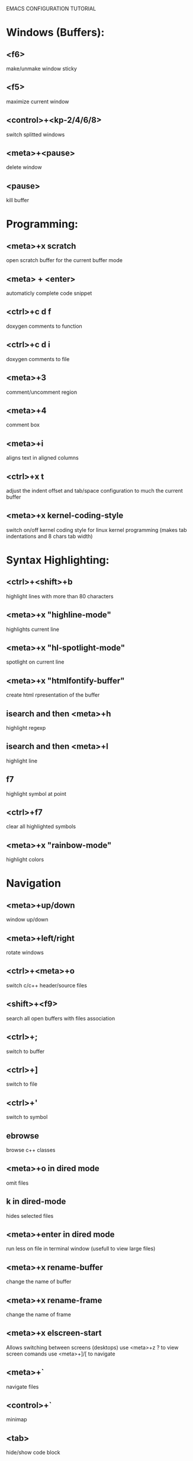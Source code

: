 
        
EMACS CONFIGURATION TUTORIAL


* Windows (Buffers):
** <f6>
   make/unmake window sticky
** <f5>
   maximize current window
** <control>+<kp-2/4/6/8>
   switch splitted windows
** <meta>+<pause>
   delete window
** <pause>
   kill buffer

* Programming:
** <meta>+x scratch
   open scratch buffer for the current buffer mode
** <meta> + <enter>
   automaticly complete code snippet
** <ctrl>+c d f
   doxygen comments to function
** <ctrl>+c d i
   doxygen comments to file
** <meta>+3
   comment/uncomment region
** <meta>+4
   comment box
** <meta>+i
   aligns text in aligned columns
** <ctrl>+x t
   adjust the indent offset and tab/space configuration to much the current buffer
** <meta>+x kernel-coding-style
   switch on/off kernel coding style for linux kernel programming
   (makes tab indentations and 8 chars tab width)
* Syntax Highlighting:
** <ctrl>+<shift>+b
   highlight lines with more than 80 characters 
** <meta>+x "highline-mode"
   highlights current line
** <meta>+x "hl-spotlight-mode"
   spotlight on current line
** <meta>+x "htmlfontify-buffer"
   create html rpresentation of the buffer
** isearch and then <meta>+h
   highlight regexp
** isearch and then <meta>+l
   highlight line
** f7
   highlight symbol at point
** <ctrl>+f7
   clear all highlighted symbols
** <meta>+x "rainbow-mode"
   highlight colors
* Navigation
** <meta>+up/down
   window up/down
** <meta>+left/right
   rotate windows 
** <ctrl>+<meta>+o
   switch c/c++ header/source files 
** <shift>+<f9>
   search all open buffers with files association  
** <ctrl>+;
   switch to buffer
** <ctrl>+]
   switch to file
** <ctrl>+'
   switch to symbol
** ebrowse
   browse c++ classes
** <meta>+o in dired mode
   omit files
** k in dired-mode
   hides selected files
** <meta>+enter in dired mode
   run less on file in terminal window (usefull to view large files)
** <meta>+x rename-buffer
   change the name of buffer
** <meta>+x rename-frame
   change the name of frame
** <meta>+x elscreen-start
   Allows switching between screens (desktops)
   use <meta>+z ? to view screen comands
   use <meta>+]/[ to navigate
** <meta>+`
   navigate files
** <control>+`
   minimap
** <tab>
   hide/show code block
** <shift>+<tab>
   hide/show all code block
** <control>/<shift>+<plus>/<minus>
   hide/show all/single #ifdef statement in c
** <control>x f
   find file at point
** <control>x a
   open app at point
* Editing:
** <ctrl>+w
   backward kill word
** <ctrl>+enter
   Text rectangles editing 
** <meta>+insert
   Search kill ring
** <meta>+delete
   show kill ring
** <ctrl>+o during search
   shows all occurs of the word in the current windows
** <ctrl>+left/right during search
   search backward/forward
** In artist mode <ctrl>+p/<ctrl>+l
   select drawing mode and settings using ido complete
** <ctrl>+x 6 2/1
   edit/merge 2 columns
** <ctrl>+%
   interactive replacement
** <meta>+x align
   aligns lines to the same column structure
** <ctrl>+c d
   insert date
   
** <meta>+kp-8/2
   swap line up or down
** create .dir-locals.el or use add-dir-local-variable
   to save dir specific configuration
** <meta>+w
   enable shift of words/lines/regions using meta+up/down/right/left
* Debugging:
** keypad-2
   step
** keypad-6
   next
** keypad-5
   break
** keypad-8
   continue
** <meta>+x "gdb-many-windows"
   build debugging environment windows

* more tips:
** you should use http://www.randyrants.com/sharpkeys utility to map caps lock to <ctrl> key on windows

* Windows:
** <meta>+wheel up/down
   zoom in/out
** <control>+wheel up/down
   text increase/decrease

* Emacs
** <ctr>+q
   like meta+x but with ido completion
* Macros:
** <meta>+<f12>
   apply last keyboard macro to region
** <ctrl>+x =
   evaluate mathematical expression in selected region
   
* Info
** <meta>+=
   prints the number of lines and characters in the region
* Misc
** <meta>+x describe-face
* Publishing
** org-mode
*** <control>+c <control>+t
    change task state
* Shell
** <meta>+x "ssh-authorize"
   add your public key to authorized_keys on the logged in machine
   should be run in shell buffer
** <ctrl>+=
   run ssh and connect to host. Switch to ibuffer select several
   ssh's then press <ctrl>+= to control them in clustered way
* Packages
** <meta>+x el-get-install
   Upgrade some of the modules with the latest source version
* SourceControl
** meta+m
   start magit to view git repository
** meta+M
   start git-mode to view git repository
* Encryption
** just edit filename.gpg instead of filename and it will be encrypted  
